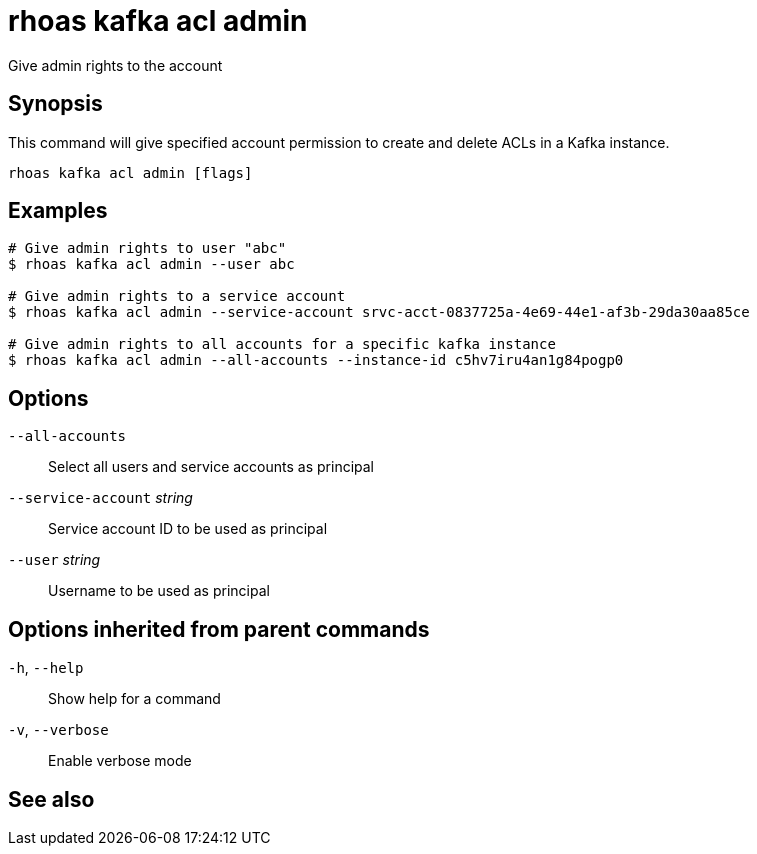 ifdef::env-github,env-browser[:context: cmd]
[id='ref-rhoas-kafka-acl-admin_{context}']
= rhoas kafka acl admin

[role="_abstract"]
Give admin rights to the account

[discrete]
== Synopsis

This command will give specified account permission to create and delete ACLs in a Kafka instance.

....
rhoas kafka acl admin [flags]
....

[discrete]
== Examples

....
# Give admin rights to user "abc"
$ rhoas kafka acl admin --user abc     

# Give admin rights to a service account
$ rhoas kafka acl admin --service-account srvc-acct-0837725a-4e69-44e1-af3b-29da30aa85ce

# Give admin rights to all accounts for a specific kafka instance
$ rhoas kafka acl admin --all-accounts --instance-id c5hv7iru4an1g84pogp0

....

[discrete]
== Options

      `--all-accounts`::               Select all users and service accounts as principal
      `--service-account` _string_::   Service account ID to be used as principal
      `--user` _string_::              Username to be used as principal

[discrete]
== Options inherited from parent commands

  `-h`, `--help`::      Show help for a command
  `-v`, `--verbose`::   Enable verbose mode

[discrete]
== See also


ifdef::env-github,env-browser[]
* link:rhoas_kafka_acl.adoc#rhoas-kafka-acl[rhoas kafka acl]	 - Kafka ACL management for users and service accounts
endif::[]
ifdef::pantheonenv[]
* link:{path}#ref-rhoas-kafka-acl_{context}[rhoas kafka acl]	 - Kafka ACL management for users and service accounts
endif::[]

